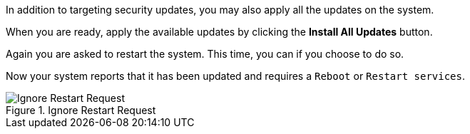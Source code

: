 In addition to targeting security updates, you may also apply all the
updates on the system.

When you are ready, apply the available updates by clicking the *Install
All Updates* button.

Again you are asked to restart the system. This time, you can if you
choose to do so.

Now your system reports that it has been updated and requires a
`+Reboot+` or `+Restart services+`.

.Ignore Restart Request
image::Restart-request.png[Ignore Restart Request]
